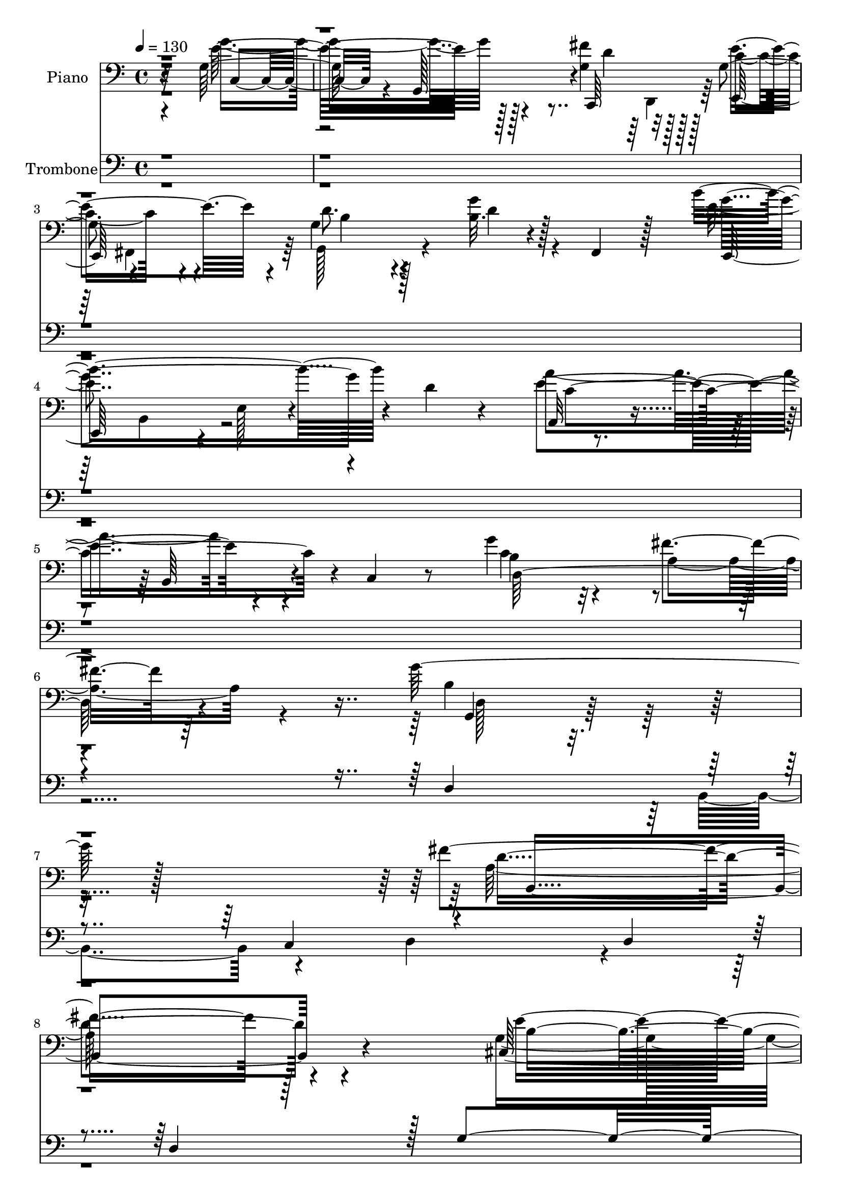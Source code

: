 % Lily was here -- automatically converted by c:/Program Files (x86)/LilyPond/usr/bin/midi2ly.py from output/midi/dh367al.mid
\version "2.14.0"

\layout {
  \context {
    \Voice
    \remove "Note_heads_engraver"
    \consists "Completion_heads_engraver"
    \remove "Rest_engraver"
    \consists "Completion_rest_engraver"
  }
}

trackAchannelA = {


  \key c \major
    
  \time 4/4 
  

  \key c \major
  
  \tempo 4 = 130 
  
  % [MARKER] Rescue    
  
}

trackA = <<
  \context Voice = voiceA \trackAchannelA
>>


trackBchannelA = {
  
  \set Staff.instrumentName = "Piano"
  
}

trackBchannelB = \relative c {
  r32*27 g'128*53 r4*119/96 fis'4*74/96 r128*17 g,4*82/96 r4*43/96 g4*65/96 
  r4*70/96 b32. r4*44/96 fis,4*38/96 r128*13 b''4*202/96 r4*10/96 d,4*23/96 
  r4*58/96 a,32*7 r4*67/96 b64*9 r4*13/96 c4*26/96 r8 g''4*98/96 
  r4*64/96 fis4*59/96 r64*21 g128*89 r128*63 fis4*340/96 r128*35 cis,128*109 
  r128*37 fis4*367/96 r4*83/96 d''4*314/96 r4*133/96 d,128*107 
  r128*37 d32*19 r4*1/96 e128*37 r128*37 a4*290/96 r128*55 b,4*346/96 
  r4*112/96 fis'4*331/96 r4*112/96 cis,4*337/96 r16*5 fis4*341/96 
  r4*125/96 d''4*331/96 r4*121/96 g,4*370/96 r8. g,4*100/96 r128*43 d'4*224/96 
  r4*2/96 b4*247/96 r4*172/96 a,4*26/96 r4*88/96 fis'4*20/96 r4*95/96 g'4*68/96 
  r128*53 a,,4*32/96 r4*82/96 d4*19/96 r4 g'4*104/96 r128*39 g,128*11 
  r4*82/96 g'4*37/96 r4*80/96 g64*7 r4*80/96 g128*15 r4*79/96 c,128*13 
  r128*29 g4*40/96 r4*20/96 fis4*14/96 r4*61/96 g'4*181/96 r64*19 c,,,128*9 
  r16*5 fis''4*22/96 r4*56/96 e4*26/96 r4*52/96 d4*19/96 r4*61/96 g64. 
  r128*25 d,64*7 r4*110/96 c,128*7 r128*23 a'4*20/96 r4*73/96 g'''4*35/96 
  r4*65/96 fis,4*20/96 r128*27 g'4*52/96 r4*65/96 d,,4*58/96 r4*70/96 b'4*7/96 
  r4*7/96 g''4*59/96 r4*379/96 g,,,4*269/96 r4*133/96 b8*5 r4*155/96 cis4*248/96 
  r64*27 c4*254/96 r4*154/96 b4*235/96 r4*160/96 e,8 r4*43/96 g'4*55/96 
  r4*40/96 e'16 r128*59 a,,4*265/96 r4*142/96 d,4*119/96 r4*32/96 e''4*197/96 
  r4*133/96 g,,4*46/96 r4*5/96 d'4*53/96 b'4*151/96 r4*56/96 g'128*15 
  r128 d4*32/96 r4*17/96 b,4*227/96 r32. a''4*71/96 r4*29/96 d,4*55/96 
  r4*44/96 g,64*35 r16. g'128*15 r4*4/96 e64*11 r4*29/96 fis,128*71 
  r4*34/96 fis'128*15 r4*7/96 d128*11 r4*17/96 b,128*83 r4*40/96 b''64*9 
  r4*43/96 e,,,4*59/96 r4*38/96 g'4*83/96 r128*5 e'128*17 r4*1/96 g4*89/96 
  r64 b,4*61/96 r4*41/96 e,4*142/96 r4*16/96 e'4*55/96 r128 b'4*23/96 
  r4*43/96 fis,4*46/96 r16 d'4*77/96 r4*1/96 g4*107/96 r128*11 b,4*49/96 
  r64*5 d4*110/96 r4*4/96 g'64*5 r4*244/96 a,,,4*22/96 r128*31 c'16 
  r64*15 g'128*23 r128*51 ais,128*15 r4*65/96 f128*9 r4*88/96 ais'4*116/96 
  r4*110/96 ais,,128*49 r4*109/96 ais'64*21 r4*244/96 g,128*123 
  | % 57
  r4*605/96 dis''4*56/96 r4*98/96 ais4*64/96 r4*89/96 dis4*61/96 
  r4*118/96 ais,,4*47/96 r4*103/96 dis'4*35/96 r4*124/96 c4*77/96 
  r4*106/96 fis'4*74/96 r4*122/96 ais,,,4*29/96 r128*75 ais'''4*79/96 
  r4*236/96 f,4*163/96 
}

trackBchannelBvoiceB = \relative c {
  \voiceTwo
  r4*325/96 g''4*154/96 r128*41 g,4*83/96 r128*15 c4*67/96 r4*56/96 g,128*33 
  r4*35/96 g''4*28/96 r4*112/96 e4*200/96 r4*92/96 a4*197/96 r4*97/96 b,4*80/96 
  r32*7 a4*76/96 r4*106/96 b4*232/96 r4*226/96 a128*115 r4*97/96 g4*358/96 
  r4*82/96 a'4*260/96 r4*191/96 d,8*5 r4*206/96 g4*344/96 r128*29 b,4*229/96 
  r128*75 c128*93 r4*172/96 g'4*359/96 r4*101/96 a,4*331/96 r4*113/96 g4*361/96 
  r4*95/96 a'16*15 r32*9 d,32*27 r4*127/96 e,4*319/96 r4*121/96 c'128*23 
  r4*160/96 c64*19 r128*37 g'4*263/96 r4*157/96 e16. r64*13 c4*31/96 
  r32*7 b4*67/96 r4*160/96 c128*13 r4*74/96 c4*22/96 r4*94/96 b4*97/96 
  r4*124/96 e64*7 r4*73/96 g,4*29/96 r4*88/96 b4*40/96 r4*83/96 b4*37/96 
  r4*85/96 e4*44/96 r4*83/96 c64*5 r128*35 d,4*17/96 r128*45 g,,4*13/96 
  r4*130/96 g''''4*65/96 r4*82/96 fis4*22/96 r128*19 <e c >4*17/96 
  r4*59/96 b4*22/96 r4*58/96 g'32 r8. b4*52/96 r4*100/96 a,4*70/96 
  r128*7 a,,,4*16/96 r4*76/96 d'128*35 r4*97/96 d''8 r4*229/96 g'32*7 
  r4*386/96 d,,,4*223/96 r4*164/96 fis128*67 r4*209/96 g4*196/96 
  r4*206/96 fis4*220/96 r4*193/96 g128*47 r4*10/96 d''4*25/96 r4*217/96 b,,4*43/96 
  r64*7 b'4*55/96 r32*21 e,64*33 r4*208/96 a,4*71/96 r4*100/96 c'4*20/96 
  r4*104/96 d,,4*14/96 r128*91 d''4*52/96 r4*4/96 g128*15 r4*2/96 b32*7 
  r4*116/96 fis,4*187/96 r4*61/96 fis'128*15 
  | % 45
  r4*56/96 cis,4*244/96 r4*1/96 b''4*70/96 r64*13 c,,4*251/96 
  r4*193/96 g'4*179/96 r4*11/96 d''4*55/96 r4*46/96 g,4*47/96 r4*50/96 b,,4*44/96 
  r8 b'4*59/96 r4*91/96 e4*55/96 r4*46/96 a,,128*61 r64*25 d4*52/96 
  r128*31 b'4*53/96 r4*14/96 d,64*11 r4*203/96 g'128*5 r64*43 c,4*26/96 
  r4*89/96 d128*11 r4*82/96 b4*68/96 r4*154/96 dis4*34/96 r4*76/96 dis128*11 
  r4*83/96 ais,4*115/96 r4*110/96 dis,4*136/96 r16*5 f'4*115/96 
  r16*11 d4*359/96 
  | % 57
  r64*101 g4*47/96 r4*107/96 f'4*70/96 r4*83/96 f,,,64*5 r4*149/96 ais'4*62/96 
  r128*29 dis,4*52/96 r4*107/96 c128*29 r4*97/96 dis''4*71/96 r4*125/96 ais,128*9 
  r32*19 d''4*71/96 r128*81 ais,128*49 
}

trackBchannelBvoiceC = \relative c {
  r4*325/96 e'32*13 r128*41 c,,64*11 r32*5 e''4 r4*28/96 d8. r128*21 d4*22/96 
  r128*39 g4*200/96 r4*91/96 e4*203/96 r4*91/96 c4*155/96 r2 g,4*194/96 
  r16*11 d''4*346/96 r4 e4*343/96 r4 c,128*113 r4*112/96 g''4*325/96 
  r128*41 b,4*283/96 r128*49 a,4*352/96 r4*101/96 d128*101 r4*149/96 g,64*55 
  r4*131/96 d''128*105 r4*128/96 e4*265/96 r2 e4*226/96 r4*5/96 d4*107/96 
  r4*128/96 g,4*341/96 r4*113/96 b64*49 r4*143/96 e4*80/96 r64*25 g,128*35 
  r4*4/96 fis32. r128*33 d4*46/96 r4*175/96 g,,4*11/96 r4*187/96 g''4*44/96 
  r4*71/96 d4*23/96 r4*91/96 d4*71/96 r4*155/96 e'4*49/96 r4*65/96 fis,128*5 
  r64*17 d4*97/96 r128*41 c'4*41/96 r4*73/96 e,4*35/96 r4*85/96 d4*25/96 
  r4 e,4*26/96 r4 a4*28/96 r4*98/96 d'128*13 r4*97/96 b4*163/96 
  r32*11 g'4*65/96 r4*82/96 e,4*11/96 r4*143/96 d''128*9 r4*137/96 b128*19 
  r4*95/96 c4*74/96 r4*110/96 g16. r4*65/96 fis'4*22/96 r4*79/96 g,4*29/96 
  r4*760/96 b,4*133/96 r4*265/96 a4*178/96 r128*75 b128*51 r4*254/96 a4*200/96 
  r128*69 d4*112/96 r4*674/96 g,4*139/96 r4*268/96 g128*11 r4*91/96 b'4*164/96 
  r4*599/96 a,128*55 r64*39 b128*53 r128*77 a128*61 r4*212/96 d4*70/96 
  r4*28/96 b'4*50/96 r32*53 g,4. r4*88/96 a'4*98/96 r4*50/96 g,,128*21 
  r4*271/96 b''32. r128*85 e,4*31/96 r32*7 d,4*19/96 r4 g,64*11 
  r32*13 g''16. r4*73/96 f4*37/96 r4*80/96 f,4*97/96 r4*127/96 dis'4*142/96 
  r64*19 f,,32*13 r32*21 f''64*55 
  | % 57
  r64*101 c4*53/96 r64*17 f,4*31/96 r4*121/96 f,16. r4*145/96 f'4*44/96 
  r128*35 ais128*13 r4*119/96 ais'128*27 r4*103/96 a128*23 r4*128/96 ais,4*49/96 
  r32*17 ais'''4*89/96 r4*226/96 d,,,,4*154/96 
}

trackBchannelBvoiceD = \relative c {
  r4*328/96 c8. r4*59/96 g128*47 r4*7/96 d''4*73/96 r128*17 e,,64*9 
  r4*70/96 b''4*71/96 r4*203/96 e,,128*45 r4*5/96 e'128*7 r4*130/96 c'4*208/96 
  r4*86/96 d,64*37 r4*127/96 d128*61 r4*274/96 b4*346/96 r4*95/96 b'4*316/96 
  r128*41 e4*220/96 r4*5/96 d4*34/96 r4*191/96 b,4*329/96 r4*119/96 e16*13 
  r4*118/96 g64*59 r4*100/96 g4*224/96 r4*227/96 d4*334/96 r4*130/96 b4*319/96 
  r4*122/96 b'4*248/96 r64*35 c,4*332/96 r4*133/96 b4*319/96 r4*134/96 d'4*326/96 
  r64*19 a,4*85/96 r4*143/96 d4*109/96 r4*119/96 g,32*5 r128*119 c'128*11 
  r128*27 d4*28/96 r4*88/96 g,,4*62/96 r4*164/96 g'4*47/96 r64*11 d'64*7 
  r4*74/96 g,,4*107/96 r4*115/96 c,4*17/96 r4 e4*20/96 r128*33 g4*28/96 
  r128*31 e'4*41/96 r128*27 g4*40/96 r4*86/96 d128*15 r4*92/96 g,4*29/96 
  r4*266/96 e'''128*21 r4*83/96 d4*17/96 r4*140/96 d,,,128*7 r128*47 g'''32*5 
  r4*92/96 c,,,4*14/96 r4*169/96 d,4*83/96 r16*5 b'''4*32/96 r4*803/96 d,4*83/96 
  r4*317/96 d32*5 r4*340/96 e8. r4*337/96 d4*76/96 r4*332/96 g8. 
  r4*709/96 a,4*68/96 r4*421/96 fis128*5 r64*133 d'4*92/96 r128*101 e4*104/96 
  r4*290/96 d64*19 r4*277/96 g4*61/96 r4*725/96 c,4*58/96 r4*125/96 c4*56/96 
  r4*698/96 g4*37/96 r4*79/96 fis128*5 r4*100/96 d8. r64*25 c4*37/96 
  r8. a'16 r4*92/96 d128*35 r16*5 g,4*133/96 r4*122/96 f'16*7 r4*244/96 b,4*326/96 
  | % 57
  r4*607/96 c,,4*29/96 r4*125/96 f64*9 r4*98/96 f''64*11 r4*115/96 ais,4*62/96 
  r128*29 g'8 r4*110/96 ais,4*86/96 r4*98/96 b,4*74/96 r128*41 ais''4*71/96 
  r128*61 ais'128*25 r8*5 ais,,,,,4*157/96 
}

trackBchannelBvoiceE = \relative c {
  \voiceFour
  r4*661/96 d,4*41/96 r128*27 fis4*53/96 r128*119 b4*74/96 r128*861 g'4*344/96 
  r128*253 cis4*110/96 r4*119/96 d4*320/96 r4*1960/96 g4*335/96 
  r4*2338/96 c,,128*7 r4*91/96 c'128*13 r4*202/96 e4*49/96 r128*365 d'4*62/96 
  r64*15 a'4*55/96 r4*130/96 c,4*50/96 r4*151/96 g,,128*25 r8*17 g''16. 
  r4*362/96 fis16 r64*63 b128*7 r4*394/96 a128*7 r4*1162/96 cis,4*34/96 
  r4*1261/96 fis4*50/96 r128*115 g4*47/96 r4*346/96 fis128*17 r64*529 d,4*173/96 
  r4*244/96 a''4*320/96 
  | % 57
  r4*607/96 c,,4*46/96 r128*37 c'64*9 r4 a4*61/96 r4*119/96 d64*11 
  r32*7 c128*13 r4*118/96 dis4*89/96 r4 b,,32*7 r4*113/96 f'''4*74/96 
  r4*179/96 f4*82/96 r4*233/96 ais,,,4*158/96 
}

trackBchannelBvoiceF = \relative c {
  \voiceThree
  r4*5402/96 fis4*62/96 r4*6170/96 b4*25/96 r4*125/96 e'4*64/96 
  r4*122/96 d4*43/96 r4*5579/96 a128*21 r4*3536/96 d4*313/96 
  | % 57
  r4*1403/96 g,4*83/96 r4*298/96 d4*67/96 r64*31 f''4*97/96 
}

trackBchannelBvoiceG = \relative c {
  \voiceOne
  r4*21202/96 f''4*302/96 
  | % 57
  r4*2038/96 d'4*104/96 
}

trackB = <<

  \clef bass
  
  \context Voice = voiceA \trackBchannelA
  \context Voice = voiceB \trackBchannelB
  \context Voice = voiceC \trackBchannelBvoiceB
  \context Voice = voiceD \trackBchannelBvoiceC
  \context Voice = voiceE \trackBchannelBvoiceD
  \context Voice = voiceF \trackBchannelBvoiceE
  \context Voice = voiceG \trackBchannelBvoiceF
  \context Voice = voiceH \trackBchannelBvoiceG
>>


trackCchannelA = {
  
  \set Staff.instrumentName = "Trombone"
  
}

trackCchannelB = \relative c {
  \voiceOne
  r4*2059/96 d4*238/96 r4*110/96 c4*109/96 r4*98/96 d4*73/96 r4*35/96 d4*193/96 
  r128 g4*236/96 r4*103/96 e4*80/96 r16 e4*229/96 r4*232/96 d4*233/96 
  r4*95/96 fis128*33 r128 g64*39 r4*2/96 a4*113/96 r4*104/96 a64*39 
  r4*103/96 e4*116/96 r4*473/96 d4*214/96 b4*109/96 r4*2/96 c4*113/96 
  r4*104/96 d4*80/96 r4*32/96 d4*224/96 r128 g4*233/96 r64*17 e4*94/96 
  r32. e128*85 r4*218/96 d128*77 r4*1/96 e4*95/96 r64 fis128*37 
  r32*19 a128*37 r4*106/96 a4*230/96 r4*130/96 fis4*122/96 r128 g16*13 
  r4*124/96 a4*73/96 r4*44/96 g4*40/96 r4*32/96 a4*17/96 r4*11/96 b4*37/96 
  r4*44/96 a4*20/96 r4*4/96 g4*64/96 r4*49/96 a64*11 r4*38/96 g4*49/96 
  r4*34/96 a4*20/96 r4*7/96 b4*124/96 r32*9 g4*97/96 r128*5 fis4*68/96 
  r4*55/96 d4*28/96 r4*34/96 g4*16/96 r4*47/96 b4*74/96 r4*47/96 a4*116/96 
  r64 g4*44/96 r4*19/96 fis4*35/96 r4*34/96 g4*217/96 r4*1789/96 d4*200/96 
  r4*91/96 c4*100/96 r4 d4*61/96 r128*13 d4*191/96 r4*197/96 fis128*37 
  r64*17 e4*218/96 r4*197/96 d4*218/96 r4*89/96 fis4 r4*4/96 g4*202/96 
  r128*29 b4*110/96 r128*63 g128*35 r4*95/96 d4*145/96 r4*25/96 e4*35/96 
  r4*17/96 b'64*5 r128*147 b4*100/96 r4*100/96 d4*71/96 r4*26/96 d64*13 
  r4*20/96 d4*172/96 r4*8/96 fis4*25/96 r4*193/96 fis4*98/96 r128 e4*88/96 
  r4*19/96 e4*209/96 r4*193/96 d,4*187/96 e4*97/96 r4*91/96 g128*65 
  r64*15 b4*103/96 r4*208/96 g4*109/96 r4*137/96 g4*493/96 r128*43 a64*11 
  r4*14/96 b4*28/96 r4*7/96 g4*14/96 r128*13 a128*5 r64*7 b4*82/96 
  r64 a128*5 r32 g4*22/96 r16. a4*22/96 r4*13/96 b128*9 r4*71/96 d4*28/96 
  r4*7/96 ais128*7 r4*34/96 c4*16/96 r4*41/96 d128*25 r4*10/96 c4*20/96 
  r64. ais4*80/96 r4*41/96 ais32*11 r8 g4*28/96 r4*40/96 f4*44/96 
  r4*35/96 f32. r4*14/96 ais4*19/96 r4*16/96 f4*20/96 r4*13/96 ais4*19/96 
  r128*7 d4*20/96 r128*7 ais4*20/96 r128*7 d4*59/96 r4*4/96 f4*665/96 
  r4*140/96 c4*341/96 r4*1/96 ais64*27 r4*5/96 a4*122/96 r128*7 ais32*13 
  r4*167/96 dis4*184/96 r128*71 ais'128*417 
}

trackCchannelBvoiceB = \relative c {
  \voiceTwo
  r4*2296/96 b4*112/96 r4*100/96 d4*82/96 r4*556/96 fis4*110/96 
  r4*331/96 d4*202/96 r4*260/96 e4*107/96 r4*440/96 b'4*119/96 
  r4*208/96 g4*121/96 r128*37 d4*425/96 r4*481/96 d32*7 r4*590/96 fis4*119/96 
  r128*117 d4*203/96 r4*467/96 g4*229/96 r4*106/96 b4*122/96 r4*41/96 b4*37/96 
  r32*11 g4*139/96 r32*111 g128*21 r4*223/96 e4*56/96 r4*2705/96 b4*98/96 
  r4*95/96 d4*68/96 r64*53 g64*35 r4*97/96 e128*27 r4*239/96 d64*27 
  r128*83 e128*33 r64*49 a128*33 r4*95/96 a64*35 r4*85/96 e64*17 
  r4*197/96 g4*37/96 r4*16/96 d'4*449/96 r4*94/96 c128*33 r128*119 e4*31/96 
  r4*5/96 g4*211/96 r4*401/96 d2 r4*286/96 fis,4*95/96 r4*191/96 a4*95/96 
  r4*100/96 a4*223/96 r4 fis4*140/96 r4*721/96 a128*7 r4*293/96 ais4*31/96 
  r4*4/96 c4*70/96 r4*32/96 c4*22/96 r4*458/96 a128*23 r64*17 d,4*26/96 
  r64*67 e'64 r32*125 c128*57 r4*172/96 fis4*223/96 
}

trackC = <<

  \clef bass
  
  \context Voice = voiceA \trackCchannelA
  \context Voice = voiceB \trackCchannelB
  \context Voice = voiceC \trackCchannelBvoiceB
>>


trackD = <<
>>


trackEchannelA = {
  
  \set Staff.instrumentName = "Digital Hymnal"
  
}

trackE = <<
  \context Voice = voiceA \trackEchannelA
>>


trackFchannelA = {
  
  \set Staff.instrumentName = "Rescue the Perishing"
  
}

trackF = <<
  \context Voice = voiceA \trackFchannelA
>>


\score {
  <<
    \context Staff=trackB \trackA
    \context Staff=trackB \trackB
    \context Staff=trackC \trackA
    \context Staff=trackC \trackC
  >>
  \layout {}
  \midi {}
}
